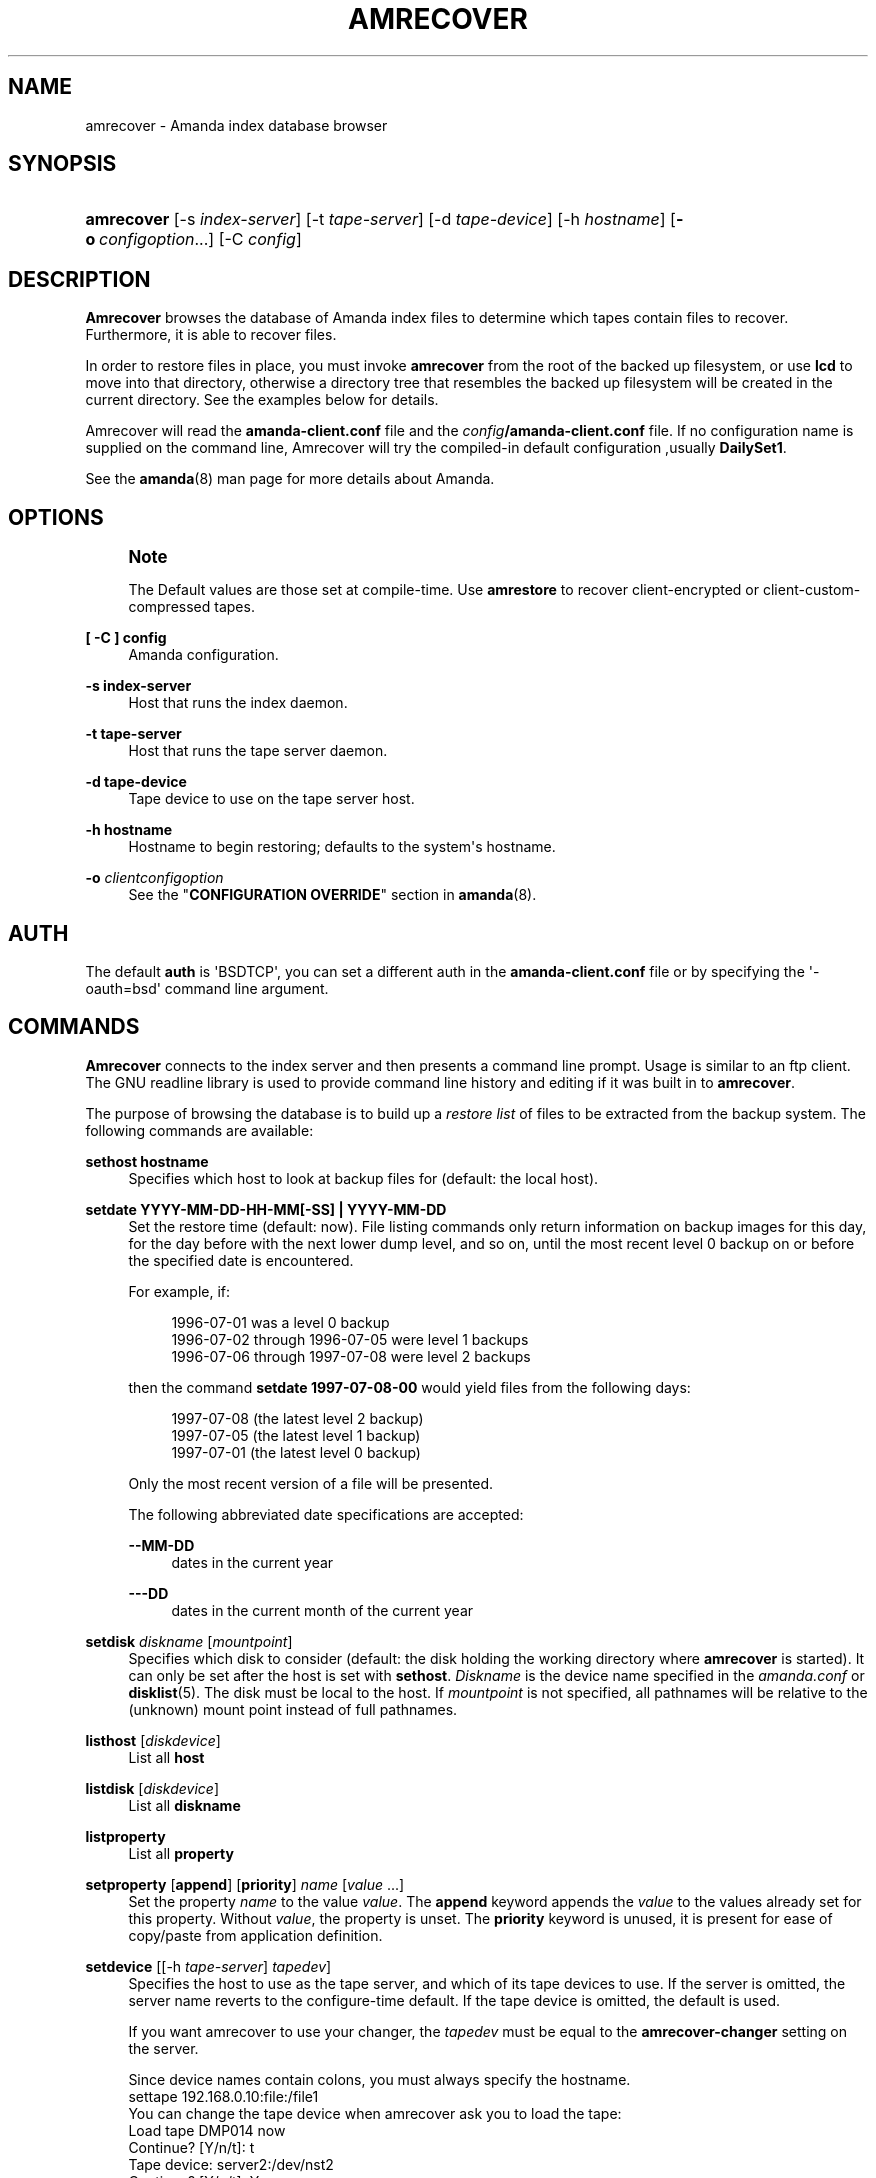 '\" t
.\"     Title: amrecover
.\"    Author: Alan M. McIvor <alan@kauri.auck.irl.cri.nz>
.\" Generator: DocBook XSL Stylesheets v1.76.1 <http://docbook.sf.net/>
.\"      Date: 02/21/2012
.\"    Manual: System Administration Commands
.\"    Source: Amanda 3.3.1
.\"  Language: English
.\"
.TH "AMRECOVER" "8" "02/21/2012" "Amanda 3\&.3\&.1" "System Administration Commands"
.\" -----------------------------------------------------------------
.\" * Define some portability stuff
.\" -----------------------------------------------------------------
.\" ~~~~~~~~~~~~~~~~~~~~~~~~~~~~~~~~~~~~~~~~~~~~~~~~~~~~~~~~~~~~~~~~~
.\" http://bugs.debian.org/507673
.\" http://lists.gnu.org/archive/html/groff/2009-02/msg00013.html
.\" ~~~~~~~~~~~~~~~~~~~~~~~~~~~~~~~~~~~~~~~~~~~~~~~~~~~~~~~~~~~~~~~~~
.ie \n(.g .ds Aq \(aq
.el       .ds Aq '
.\" -----------------------------------------------------------------
.\" * set default formatting
.\" -----------------------------------------------------------------
.\" disable hyphenation
.nh
.\" disable justification (adjust text to left margin only)
.ad l
.\" -----------------------------------------------------------------
.\" * MAIN CONTENT STARTS HERE *
.\" -----------------------------------------------------------------
.SH "NAME"
amrecover \- Amanda index database browser
.SH "SYNOPSIS"
.HP \w'\fBamrecover\fR\ 'u
\fBamrecover\fR [\-s\ \fIindex\-server\fR] [\-t\ \fItape\-server\fR] [\-d\ \fItape\-device\fR] [\-h\ \fIhostname\fR] [\fB\-o\fR\ \fIconfigoption\fR...] [\-C\ \fIconfig\fR]
.SH "DESCRIPTION"
.PP
\fBAmrecover\fR
browses the database of Amanda index files to determine which tapes contain files to recover\&. Furthermore, it is able to recover files\&.
.PP
In order to restore files in place, you must invoke
\fBamrecover\fR
from the root of the backed up filesystem, or use
\fBlcd\fR
to move into that directory, otherwise a directory tree that resembles the backed up filesystem will be created in the current directory\&. See the examples below for details\&.
.PP
Amrecover will read the
\fBamanda\-client\&.conf\fR
file and the
\fIconfig\fR\fB/amanda\-client\&.conf\fR
file\&. If no configuration name is supplied on the command line, Amrecover will try the compiled\-in default configuration ,usually
\fBDailySet1\fR\&.
.PP
See the
\fBamanda\fR(8)
man page for more details about Amanda\&.
.SH "OPTIONS"
.if n \{\
.sp
.\}
.RS 4
.it 1 an-trap
.nr an-no-space-flag 1
.nr an-break-flag 1
.br
.ps +1
\fBNote\fR
.ps -1
.br
.PP
The Default values are those set at compile\-time\&. Use
\fBamrestore\fR
to recover client\-encrypted or client\-custom\-compressed tapes\&.
.sp .5v
.RE
.PP
\fB[ \-C ] config\fR
.RS 4
Amanda configuration\&.
.RE
.PP
\fB\-s index\-server\fR
.RS 4
Host that runs the index daemon\&.
.RE
.PP
\fB\-t tape\-server\fR
.RS 4
Host that runs the tape server daemon\&.
.RE
.PP
\fB\-d tape\-device\fR
.RS 4
Tape device to use on the tape server host\&.
.RE
.PP
\fB\-h hostname\fR
.RS 4
Hostname to begin restoring; defaults to the system\*(Aqs hostname\&.
.RE
.PP
\fB\-o\fR \fIclientconfigoption\fR
.RS 4
See the "\fBCONFIGURATION OVERRIDE\fR" section in
\fBamanda\fR(8)\&.
.RE
.SH "AUTH"
.PP
The default
\fBauth\fR
is \*(AqBSDTCP\*(Aq, you can set a different auth in the
\fBamanda\-client\&.conf\fR
file or by specifying the \*(Aq\-oauth=bsd\*(Aq command line argument\&.
.SH "COMMANDS"
.PP
\fBAmrecover\fR
connects to the index server and then presents a command line prompt\&. Usage is similar to an ftp client\&. The GNU readline library is used to provide command line history and editing if it was built in to
\fBamrecover\fR\&.
.PP
The purpose of browsing the database is to build up a
\fIrestore list\fR
of files to be extracted from the backup system\&. The following commands are available:
.PP
\fBsethost hostname\fR
.RS 4
Specifies which host to look at backup files for (default: the local host)\&.
.RE
.PP
\fBsetdate YYYY\-MM\-DD\-HH\-MM[\-SS] | YYYY\-MM\-DD\fR
.RS 4
Set the restore time (default: now)\&. File listing commands only return information on backup images for this day, for the day before with the next lower dump level, and so on, until the most recent level 0 backup on or before the specified date is encountered\&.
.sp
For example, if:
.sp
.if n \{\
.RS 4
.\}
.nf
1996\-07\-01 was a level 0 backup
1996\-07\-02 through 1996\-07\-05 were level 1 backups
1996\-07\-06 through 1997\-07\-08 were level 2 backups
.fi
.if n \{\
.RE
.\}
.sp
then the command
\fBsetdate 1997\-07\-08\-00\fR
would yield files from the following days:
.sp
.if n \{\
.RS 4
.\}
.nf
1997\-07\-08 (the latest level 2 backup)
1997\-07\-05 (the latest level 1 backup)
1997\-07\-01 (the latest level 0 backup)
.fi
.if n \{\
.RE
.\}
.sp
Only the most recent version of a file will be presented\&.
.sp
The following abbreviated date specifications are accepted:
.PP
\fB\-\-MM\-DD\fR
.RS 4
dates in the current year
.RE
.PP
\fB\-\-\-DD\fR
.RS 4
dates in the current month of the current year
.RE
.RE
.PP
\fBsetdisk\fR \fIdiskname\fR [\fImountpoint\fR]
.RS 4
Specifies which disk to consider (default: the disk holding the working directory where
\fBamrecover\fR
is started)\&. It can only be set after the host is set with
\fBsethost\fR\&.
\fIDiskname\fR
is the device name specified in the
\fIamanda\&.conf\fR
or
\fBdisklist\fR(5)\&. The disk must be local to the host\&. If
\fImountpoint\fR
is not specified, all pathnames will be relative to the (unknown) mount point instead of full pathnames\&.
.RE
.PP
\fBlisthost\fR [\fIdiskdevice\fR]
.RS 4
List all
\fBhost\fR
.RE
.PP
\fBlistdisk\fR [\fIdiskdevice\fR]
.RS 4
List all
\fBdiskname\fR
.RE
.PP
\fBlistproperty\fR
.RS 4
List all
\fBproperty\fR
.RE
.PP
\fBsetproperty\fR [\fBappend\fR] [\fBpriority\fR] \fIname\fR [\fIvalue\fR \&.\&.\&.]
.RS 4
Set the property
\fIname\fR
to the value
\fIvalue\fR\&. The
\fBappend\fR
keyword appends the
\fIvalue\fR
to the values already set for this property\&. Without
\fIvalue\fR, the property is unset\&. The
\fBpriority\fR
keyword is unused, it is present for ease of copy/paste from application definition\&.
.RE
.PP
\fBsetdevice\fR [[\-h \fItape\-server\fR] \fItapedev\fR]
.RS 4
Specifies the host to use as the tape server, and which of its tape devices to use\&. If the server is omitted, the server name reverts to the configure\-time default\&. If the tape device is omitted, the default is used\&.
.sp
If you want amrecover to use your changer, the
\fItapedev\fR
must be equal to the
\fBamrecover\-changer\fR
setting on the server\&.
.sp
Since device names contain colons, you must always specify the hostname\&.
.nf
settape 192\&.168\&.0\&.10:file:/file1
.fi
You can change the tape device when amrecover ask you to load the tape:
.nf
Load tape DMP014 now
Continue? [Y/n/t]: t
Tape device: server2:/dev/nst2
Continue? [Y/n/t]: Y
Using tape /dev/nst2 from server server2\&.
.fi
.RE
.PP
\fBsetmode\fR \fImode\fR
.RS 4
Set the extraction mode for Samba shares\&. If
\fImode\fR
is
\fBsmb\fR, shares are sent to the Samba server to be restored back onto the PC\&. If
\fImode\fR
is
\fBtar\fR, they are extracted on the local machine the same way tar volumes are extracted\&.
.RE
.PP
\fBsettranslate\fR [\fBon\fR|\fBoff\fR]
.RS 4
Default: on\&. Translate escaped octal value (\*(Aq\e000\*(Aq) in the index file to their corespondig characters, it improve the interface if amrecover is run in the same charset as the filename\&. Set it to
\fBoff\fR
if the charset of some filename is not compatible with the amrecover charset\&.
.RE
.PP
\fBmode\fR
.RS 4
Displays the extracting mode for Samba shares\&.
.RE
.PP
\fBhistory\fR
.RS 4
Show the backup history of the current host and disk\&. Dates, levels, tapes and file position on tape of each backup are displayed\&.
.RE
.PP
\fBpwd\fR
.RS 4
Display the name of the current backup working directory\&.
.RE
.PP
\fBcd\fR \fIdir\fR
.RS 4
Change the backup working directory to
\fIdir\&.\fR
If the mount point was specified with
\fBsetdisk\fR, this can be a full pathname or it can be relative to the current backup working directory\&. If the mount point was not specified, paths are relative to the mount point if they start with "/", otherwise they are relative to the current backup working directory\&. The
\fIdir\fR
can be a shell style wildcards\&.
.RE
.PP
\fBcdx\fR \fIdir\fR
.RS 4
Like the
\fBcd\fR
command but allow regular expression\&.
.RE
.PP
\fBlpwd\fR
.RS 4
Display the
\fBamrecover\fR
working directory\&. Files will be restored under this directory, relative to the backed up filesystem\&.
.RE
.PP
\fBlcd\fR \fIpath\fR
.RS 4
Change the
\fBamrecover\fR
working directory to
\fIpath\fR\&.
.RE
.PP
\fBls\fR
.RS 4
List the contents of the current backup working directory\&. See the description of the
\fBsetdate\fR
command for how the view of the directory is built up\&. The backup date is shown for each file\&.
.RE
.PP
\fBadd\fR \fIitem1 item2 \&.\&.\&.\fR
.RS 4
Add the specified files or directories to the restore list\&. Each item may have shell style wildcards\&.
.RE
.PP
\fBaddx\fR \fIitem1 item2 \&.\&.\&.\fR
.RS 4
Add the specified files or directories to the restore list\&. Each item may be a regular expression\&.
.RE
.PP
\fBdelete\fR \fIitem1 item2 \&.\&.\&.\fR
.RS 4
Delete the specified files or directories from the restore list\&. Each item may have shell style wildcards\&.
.RE
.PP
\fBdeletex\fR \fIitem1 item2 \&.\&.\&.\fR
.RS 4
Delete the specified files or directories from the restore list\&. Each item may be a regular expression\&.
.RE
.PP
\fBlist\fR \fIfile\fR
.RS 4
Display the contents of the restore list\&. If a file name is specified, the restore list is written to that file\&. This can be used to manually extract the files from the Amanda tapes with
\fBamrestore\fR\&.
.RE
.PP
\fBclear\fR
.RS 4
Clear the restore list\&.
.RE
.PP
\fBquit\fR
.RS 4
Close the connection to the index server and exit\&.
.RE
.PP
\fBexit\fR
.RS 4
Close the connection to the index server and exit\&.
.RE
.PP
\fBextract\fR
.RS 4
Start the extract sequence (see the examples below)\&. Make sure the local working directory is the root of the backed up filesystem, or another directory that will behave like that\&. Use
\fBlpwd\fR
to display the local working directory, and
\fBlcd\fR
to change it\&.
.RE
.PP
\fBhelp\fR
.RS 4
Display a brief list of these commands\&.
.RE
.SH "EXAMPLES"
.PP
The following shows the recovery of an old
\fIsyslog\fR
file\&.
.nf
# cd /var/log
# ls \-l syslog\&.7
syslog\&.7: No such file or directory
# amrecover MyConfig
AMRECOVER Version 2\&.4\&.2\&. Contacting server on oops \&.\&.\&.
220 oops Amanda index server (2\&.4\&.2) ready\&.
Setting restore date to today (1997\-12\-09)
200 Working date set to 1997\-12\-09\&.
200 Config set to MyConfig\&.
200 Dump host set to this\-host\&.some\&.org\&.
$CWD \*(Aq/var/log\*(Aq is on disk \*(Aq/var\*(Aq mounted at \*(Aq/var\*(Aq\&.
200 Disk set to /var\&.
/var/log
WARNING: not on root of selected filesystem, check man\-page!
amrecover> ls
1997\-12\-09 daemon\&.log
1997\-12\-09 syslog
1997\-12\-08 authlog
1997\-12\-08 sysidconfig\&.log
1997\-12\-08 syslog\&.0
1997\-12\-08 syslog\&.1
1997\-12\-08 syslog\&.2
1997\-12\-08 syslog\&.3
1997\-12\-08 syslog\&.4
1997\-12\-08 syslog\&.5
1997\-12\-08 syslog\&.6
1997\-12\-08 syslog\&.7
amrecover> add syslog\&.7
Added /log/syslog\&.7
amrecover> lpwd
/var/log
amrecover> lcd \&.\&.
/var
amrecover> extract

Extracting files using tape drive /dev/nst0 on host 192\&.168\&.0\&.10

The following tapes are needed: DMP014

Restoring files into directory /var
Continue? [Y/n]: y

Load tape DMP014 now
Continue? [Y/n/t]: y
set owner/mode for \*(Aq\&.\*(Aq? [yn] n
amrecover> quit
200 Good bye\&.
# ls \-l syslog\&.7
total 26
\-rw\-r\-\-r\-\-   1 root     other      12678 Oct 14 16:36 syslog\&.7
.fi
.PP
If you do not want to overwrite existing files, create a subdirectory to run
\fBamrecover\fR
from and then move the restored files afterward\&.
.nf
# cd /var
# (umask 077 ; mkdir \&.restore)
# cd \&.restore
# amrecover
AMRECOVER Version 2\&.4\&.2\&. Contacting server on oops \&.\&.\&.
\&.\&.\&.
amrecover> cd log
/var/log
amrecover> ls
\&.\&.\&.
amrecover> add syslog\&.7
Added /log/syslog\&.7
amrecover> lpwd
/var/\&.restore
amrecover> extract

Extracting files using tape drive /dev/nst0 on host 192\&.168\&.0\&.10
\&.\&.\&.
amrecover> quit
200 Good bye\&.
# mv \-i log/syslog\&.7 \&.\&./log/syslog\&.7\-restored
# cd \&.\&.
# rm \-fr \&.restore
.fi
.PP
If you need to run
\fBamrestore\fR
by hand instead of letting
\fBamrecover\fR
control it, use the
\fBlist\fR
command after browsing to display the needed tapes\&.
.nf
# cd /var/log
# amrecover
AMRECOVER Version 2\&.4\&.2\&. Contacting server on oops \&.\&.\&.
\&.\&.\&.
amrecover> ls
\&.\&.\&.
amrecover> add syslog syslog\&.6 syslog\&.7
Added /log/syslog
Added /log/syslog\&.6
Added /log/syslog\&.7
amrecover> list
TAPE DMP014 LEVEL 0 DATE 1997\-12\-08
        /log/syslog\&.7
        /log/syslog\&.6
TAPE DMP015 LEVEL 1 DATE 1997\-12\-09
        /log/syslog
amrecover> quit 
.fi
.PP
The
\fBhistory\fR
command shows each tape that has a backup of the current disk along with the date of the backup, the level, the tape label and the file position on the tape\&. All active tapes are listed, not just back to the most recent full dump\&.
.PP
Tape file position zero is a label\&. The first backup image is in file position one\&.
.nf
# cd /var/log
# amrecover
AMRECOVER Version 2\&.4\&.2\&. Contacting server on oops \&.\&.\&.
\&.\&.\&.
amrecover> history
200\- Dump history for config "MyConfig" host "this\-host\&.some\&.org" disk "/var"
201\- 1997\-12\-09 1 DMP015 9
201\- 1997\-12\-08 1 DMP014 11
201\- 1997\-12\-07 0 DMP013 22
201\- 1997\-12\-06 1 DMP012 16
201\- 1997\-12\-05 1 DMP011 9
201\- 1997\-12\-04 0 DMP010 11
201\- 1997\-12\-03 1 DMP009 7
201\- 1997\-12\-02 1 DMP008 7
201\- 1997\-12\-01 1 DMP007 9
201\- 1997\-11\-30 1 DMP006 6
\&.\&.\&.
amrecover> quit 
.fi
.SH "ENVIRONMENT"
.PP
\fBPAGER\fR
The
\fBls\fR
and
\fBlist\fR
commands will use $PAGER to display the file lists\&. Defaults to
\fImore\fR
if PAGER is not set\&.
.PP
\fBAMANDA_SERVER\fR
If set, $AMANDA_SERVER will be used as index\-server\&. The value will take precedence over the compiled default, but will be overridden by the \-s switch\&.
.PP
\fBAMANDA_TAPE_SERVER\fR
If set, $AMANDA_TAPE_SERVER will be used as tape\-server\&. The value will take precedence over the compiled default, but will be overridden by the \-t switch\&.
.SH "SEE ALSO"
.PP
\fBamanda\fR(8),
\fBamanda-client.conf\fR(5),
\fBamrestore\fR(8),
\fBamfetchdump\fR(8),
\fBreadline\fR(3)
.PP
The Amanda Wiki:
: http://wiki.zmanda.com/
.SH "AUTHORS"
.PP
\fBAlan M\&. McIvor\fR <\&alan@kauri\&.auck\&.irl\&.cri\&.nz\&>
.PP
\fBStefan G\&. Weichinger\fR <\&sgw@amanda\&.org\&>
